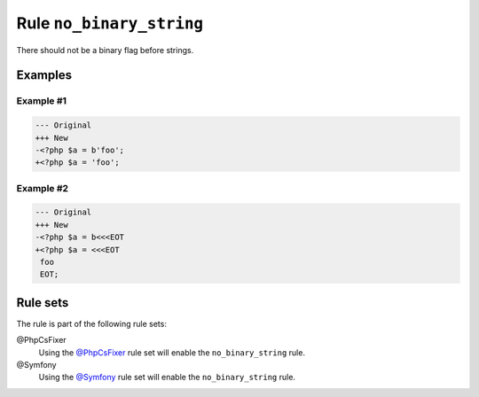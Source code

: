 =========================
Rule ``no_binary_string``
=========================

There should not be a binary flag before strings.

Examples
--------

Example #1
~~~~~~~~~~

.. code-block:: diff

   --- Original
   +++ New
   -<?php $a = b'foo';
   +<?php $a = 'foo';

Example #2
~~~~~~~~~~

.. code-block:: diff

   --- Original
   +++ New
   -<?php $a = b<<<EOT
   +<?php $a = <<<EOT
    foo
    EOT;

Rule sets
---------

The rule is part of the following rule sets:

@PhpCsFixer
  Using the `@PhpCsFixer <./../../ruleSets/PhpCsFixer.rst>`_ rule set will enable the ``no_binary_string`` rule.

@Symfony
  Using the `@Symfony <./../../ruleSets/Symfony.rst>`_ rule set will enable the ``no_binary_string`` rule.
